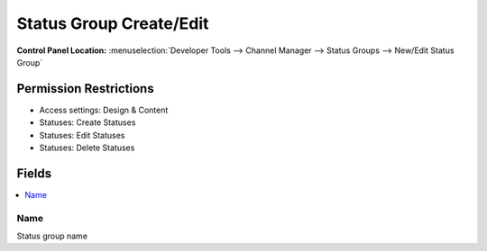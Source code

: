 Status Group Create/Edit 
========================

.. rst-class:: cp-path

**Control Panel Location:** :menuselection:`Developer Tools --> Channel Manager --> Status Groups --> New/Edit Status Group`

.. Overview


.. Screenshot (optional)

.. Permissions

Permission Restrictions
-----------------------

* Access settings: Design & Content
* Statuses: Create Statuses
* Statuses: Edit Statuses
* Statuses: Delete Statuses

Fields
------

.. contents::
  :local:
  :depth: 1

.. Each Field

Name
~~~~

Status group name


